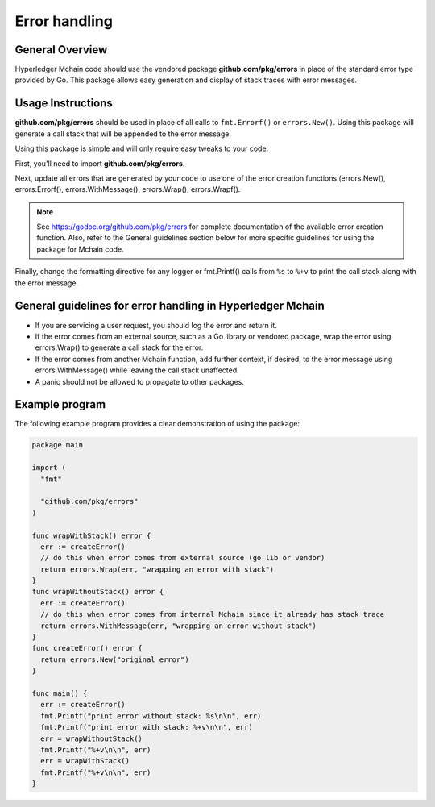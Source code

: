 Error handling
==============

General Overview
----------------
Hyperledger Mchain code should use the vendored package
**github.com/pkg/errors** in place of the standard error type provided by Go.
This package allows easy generation and display of stack traces with error
messages.

Usage Instructions
------------------

**github.com/pkg/errors** should be used in place of all calls to
``fmt.Errorf()`` or ``errors.New()``. Using this package will generate a
call stack that will be appended to the error message.

Using this package is simple and will only require easy tweaks to your code.

First, you'll need to import **github.com/pkg/errors**.

Next, update all errors that are generated by your code to use one of the error
creation functions (errors.New(), errors.Errorf(), errors.WithMessage(),
errors.Wrap(), errors.Wrapf().

.. note:: See https://godoc.org/github.com/pkg/errors for complete documentation
          of the available error creation function. Also, refer to the General guidelines
          section below for more specific guidelines for using the package for Mchain
          code.

Finally, change the formatting directive for any logger or fmt.Printf() calls
from ``%s`` to ``%+v`` to print the call stack along with the error message.

General guidelines for error handling in Hyperledger Mchain
-----------------------------------------------------------

- If you are servicing a user request, you should log the error and return it.
- If the error comes from an external source, such as a Go library or vendored
  package, wrap the error using errors.Wrap() to generate a call stack for the
  error.
- If the error comes from another Mchain function, add further context, if
  desired, to the error message using errors.WithMessage() while leaving the
  call stack unaffected.
- A panic should not be allowed to propagate to other packages.

Example program
---------------

The following example program provides a clear demonstration of using the
package:

.. code:: go

  package main

  import (
    "fmt"

    "github.com/pkg/errors"
  )

  func wrapWithStack() error {
    err := createError()
    // do this when error comes from external source (go lib or vendor)
    return errors.Wrap(err, "wrapping an error with stack")
  }
  func wrapWithoutStack() error {
    err := createError()
    // do this when error comes from internal Mchain since it already has stack trace
    return errors.WithMessage(err, "wrapping an error without stack")
  }
  func createError() error {
    return errors.New("original error")
  }

  func main() {
    err := createError()
    fmt.Printf("print error without stack: %s\n\n", err)
    fmt.Printf("print error with stack: %+v\n\n", err)
    err = wrapWithoutStack()
    fmt.Printf("%+v\n\n", err)
    err = wrapWithStack()
    fmt.Printf("%+v\n\n", err)
  }

.. Licensed under Creative Commons Attribution 4.0 International License
   https://creativecommons.org/licenses/by/4.0/
